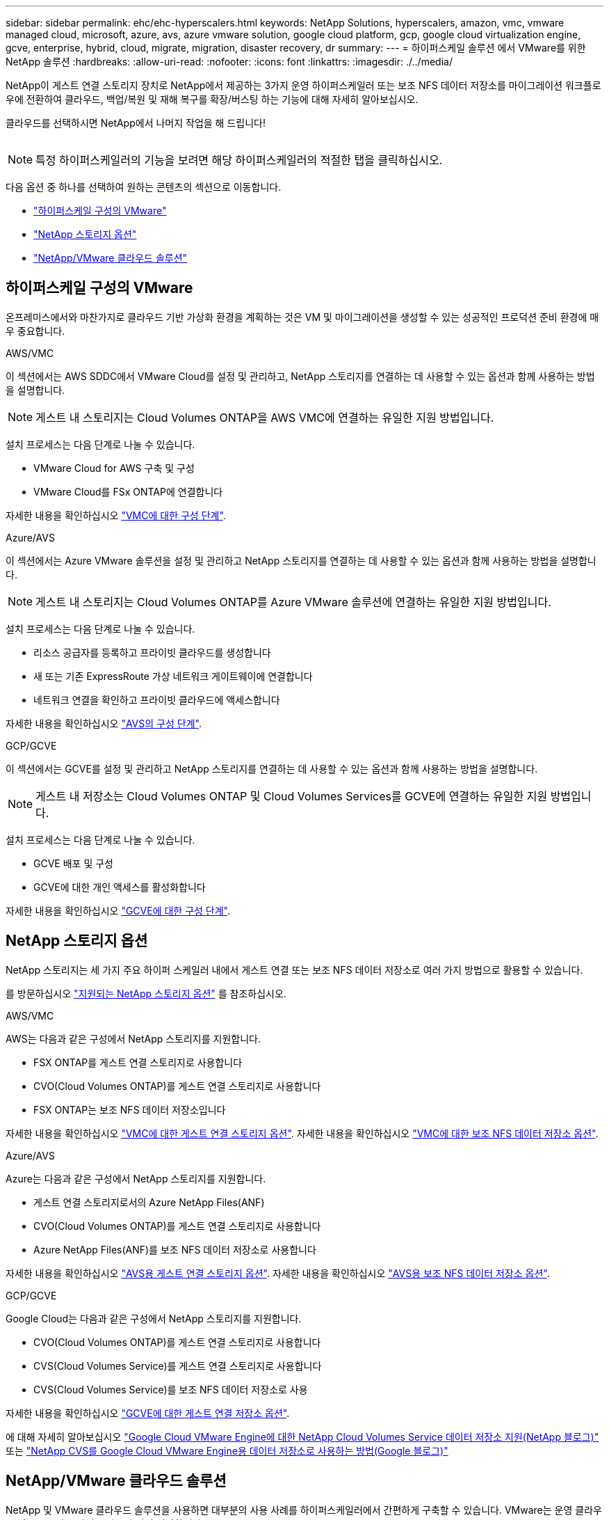 ---
sidebar: sidebar 
permalink: ehc/ehc-hyperscalers.html 
keywords: NetApp Solutions, hyperscalers, amazon, vmc, vmware managed cloud, microsoft, azure, avs, azure vmware solution, google cloud platform, gcp, google cloud virtualization engine, gcve, enterprise, hybrid, cloud, migrate, migration, disaster recovery, dr 
summary:  
---
= 하이퍼스케일 솔루션 에서 VMware를 위한 NetApp 솔루션
:hardbreaks:
:allow-uri-read: 
:nofooter: 
:icons: font
:linkattrs: 
:imagesdir: ./../media/


[role="lead"]
NetApp이 게스트 연결 스토리지 장치로 NetApp에서 제공하는 3가지 운영 하이퍼스케일러 또는 보조 NFS 데이터 저장소를 마이그레이션 워크플로우에 전환하여 클라우드, 백업/복원 및 재해 복구를 확장/버스팅 하는 기능에 대해 자세히 알아보십시오.

클라우드를 선택하시면 NetApp에서 나머지 작업을 해 드립니다!

image:netapp-cloud.png[""]


NOTE: 특정 하이퍼스케일러의 기능을 보려면 해당 하이퍼스케일러의 적절한 탭을 클릭하십시오.

다음 옵션 중 하나를 선택하여 원하는 콘텐츠의 섹션으로 이동합니다.

* link:#config["하이퍼스케일 구성의 VMware"]
* link:#datastore["NetApp 스토리지 옵션"]
* link:#solutions["NetApp/VMware 클라우드 솔루션"]




== 하이퍼스케일 구성의 VMware

온프레미스에서와 마찬가지로 클라우드 기반 가상화 환경을 계획하는 것은 VM 및 마이그레이션을 생성할 수 있는 성공적인 프로덕션 준비 환경에 매우 중요합니다.

[role="tabbed-block"]
====
.AWS/VMC
--
이 섹션에서는 AWS SDDC에서 VMware Cloud를 설정 및 관리하고, NetApp 스토리지를 연결하는 데 사용할 수 있는 옵션과 함께 사용하는 방법을 설명합니다.


NOTE: 게스트 내 스토리지는 Cloud Volumes ONTAP을 AWS VMC에 연결하는 유일한 지원 방법입니다.

설치 프로세스는 다음 단계로 나눌 수 있습니다.

* VMware Cloud for AWS 구축 및 구성
* VMware Cloud를 FSx ONTAP에 연결합니다


자세한 내용을 확인하십시오 link:aws-setup.html["VMC에 대한 구성 단계"].

--
.Azure/AVS
--
이 섹션에서는 Azure VMware 솔루션을 설정 및 관리하고 NetApp 스토리지를 연결하는 데 사용할 수 있는 옵션과 함께 사용하는 방법을 설명합니다.


NOTE: 게스트 내 스토리지는 Cloud Volumes ONTAP를 Azure VMware 솔루션에 연결하는 유일한 지원 방법입니다.

설치 프로세스는 다음 단계로 나눌 수 있습니다.

* 리소스 공급자를 등록하고 프라이빗 클라우드를 생성합니다
* 새 또는 기존 ExpressRoute 가상 네트워크 게이트웨이에 연결합니다
* 네트워크 연결을 확인하고 프라이빗 클라우드에 액세스합니다


자세한 내용을 확인하십시오 link:azure-setup.html["AVS의 구성 단계"].

--
.GCP/GCVE
--
이 섹션에서는 GCVE를 설정 및 관리하고 NetApp 스토리지를 연결하는 데 사용할 수 있는 옵션과 함께 사용하는 방법을 설명합니다.


NOTE: 게스트 내 저장소는 Cloud Volumes ONTAP 및 Cloud Volumes Services를 GCVE에 연결하는 유일한 지원 방법입니다.

설치 프로세스는 다음 단계로 나눌 수 있습니다.

* GCVE 배포 및 구성
* GCVE에 대한 개인 액세스를 활성화합니다


자세한 내용을 확인하십시오 link:gcp-setup.html["GCVE에 대한 구성 단계"].

--
====


== NetApp 스토리지 옵션

NetApp 스토리지는 세 가지 주요 하이퍼 스케일러 내에서 게스트 연결 또는 보조 NFS 데이터 저장소로 여러 가지 방법으로 활용할 수 있습니다.

를 방문하십시오 link:ehc-support-configs.html["지원되는 NetApp 스토리지 옵션"] 를 참조하십시오.

[role="tabbed-block"]
====
.AWS/VMC
--
AWS는 다음과 같은 구성에서 NetApp 스토리지를 지원합니다.

* FSX ONTAP를 게스트 연결 스토리지로 사용합니다
* CVO(Cloud Volumes ONTAP)를 게스트 연결 스토리지로 사용합니다
* FSX ONTAP는 보조 NFS 데이터 저장소입니다


자세한 내용을 확인하십시오 link:aws-guest.html["VMC에 대한 게스트 연결 스토리지 옵션"]. 자세한 내용을 확인하십시오 link:aws-native-nfs-datastore-option.html["VMC에 대한 보조 NFS 데이터 저장소 옵션"].

--
.Azure/AVS
--
Azure는 다음과 같은 구성에서 NetApp 스토리지를 지원합니다.

* 게스트 연결 스토리지로서의 Azure NetApp Files(ANF)
* CVO(Cloud Volumes ONTAP)를 게스트 연결 스토리지로 사용합니다
* Azure NetApp Files(ANF)를 보조 NFS 데이터 저장소로 사용합니다


자세한 내용을 확인하십시오 link:azure-guest.html["AVS용 게스트 연결 스토리지 옵션"]. 자세한 내용을 확인하십시오 link:azure-native-nfs-datastore-option.html["AVS용 보조 NFS 데이터 저장소 옵션"].

--
.GCP/GCVE
--
Google Cloud는 다음과 같은 구성에서 NetApp 스토리지를 지원합니다.

* CVO(Cloud Volumes ONTAP)를 게스트 연결 스토리지로 사용합니다
* CVS(Cloud Volumes Service)를 게스트 연결 스토리지로 사용합니다
* CVS(Cloud Volumes Service)를 보조 NFS 데이터 저장소로 사용


자세한 내용을 확인하십시오 link:gcp-guest.html["GCVE에 대한 게스트 연결 저장소 옵션"].

에 대해 자세히 알아보십시오 link:https://www.netapp.com/blog/cloud-volumes-service-google-cloud-vmware-engine/["Google Cloud VMware Engine에 대한 NetApp Cloud Volumes Service 데이터 저장소 지원(NetApp 블로그)"^] 또는 link:https://cloud.google.com/blog/products/compute/how-to-use-netapp-cvs-as-datastores-with-vmware-engine["NetApp CVS를 Google Cloud VMware Engine용 데이터 저장소로 사용하는 방법(Google 블로그)"^]

--
====


== NetApp/VMware 클라우드 솔루션

NetApp 및 VMware 클라우드 솔루션을 사용하면 대부분의 사용 사례를 하이퍼스케일러에서 간편하게 구축할 수 있습니다. VMware는 운영 클라우드 워크로드 사용 사례를 다음과 같이 정의합니다.

* 보호(재해 복구 및 백업/복원 모두 포함)
* 마이그레이션
* 확장


[role="tabbed-block"]
====
.AWS/VMC
--
link:aws/aws-solutions.html["AWS/VMC용 NetApp 솔루션을 찾아보십시오"]

--
.Azure/AVS
--
link:azure/azure-solutions.html["Azure/AVS용 NetApp 솔루션을 찾아보십시오"]

--
.GCP/GCVE
--
link:gcp/gcp-solutions.html["Google Cloud Platform (GCP)/GCVE용 NetApp 솔루션을 찾아보십시오"]

--
====